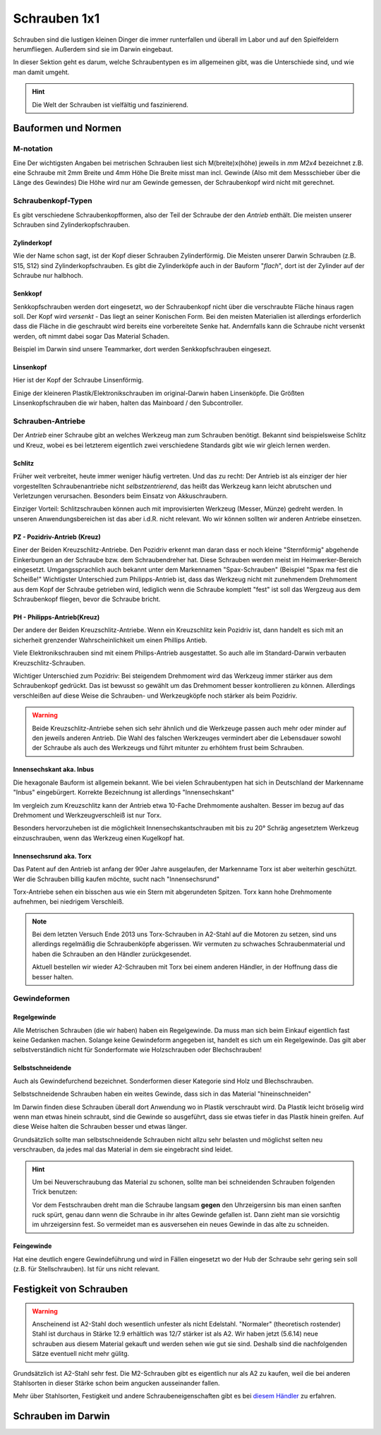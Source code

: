 .. _schrauben_detail:

Schrauben 1x1
=============

Schrauben sind die lustigen kleinen Dinger die immer runterfallen und überall im Labor und auf den Spielfeldern herumfliegen.
Außerdem sind sie im Darwin eingebaut.

In dieser Sektion geht es darum, welche Schraubentypen es im allgemeinen gibt, was die Unterschiede sind, und wie man damit umgeht.

.. hint::
  Die Welt der Schrauben ist vielfältig und faszinierend.

Bauformen und Normen
--------------------

M-notation
''''''''''
Eine Der wichtigsten Angaben bei metrischen Schrauben liest sich M(breite)x(höhe) jeweils in *mm*
*M2x4* bezeichnet z.B. eine Schraube mit 2mm Breite und 4mm Höhe
Die Breite misst man incl. Gewinde (Also mit dem Messschieber über die Länge des Gewindes)
Die Höhe wird nur am Gewinde gemessen, der Schraubenkopf wird nicht mit gerechnet.

Schraubenkopf-Typen
'''''''''''''''''''
Es gibt verschiedene Schraubenkopfformen, also der Teil der Schraube der den *Antrieb*
enthält. Die meisten unserer Schrauben sind Zylinderkopfschrauben.

Zylinderkopf
````````````
Wie der Name schon sagt, ist der Kopf dieser Schrauben Zylinderförmig.
Die Meisten unserer Darwin Schrauben (z.B. S15, S12) sind Zylinderkopfschrauben.
Es gibt die Zylinderköpfe auch in der Bauform "*flach*", dort ist der Zylinder 
auf der Schraube nur halbhoch.

Senkkopf
````````
Senkkopfschrauben werden dort eingesetzt, wo der Schraubenkopf nicht über die 
verschraubte Fläche hinaus ragen soll. Der Kopf wird *versenkt* - Das liegt an seiner 
Konischen Form. Bei den meisten Materialien ist allerdings erforderlich dass die Fläche 
in die geschraubt wird bereits eine vorbereitete Senke hat. Andernfalls kann die Schraube 
nicht versenkt werden, oft nimmt dabei sogar Das Material Schaden.

Beispiel im Darwin sind unsere Teammarker, dort werden Senkkopfschrauben eingesezt.

Linsenkopf
``````````
Hier ist der Kopf der Schraube Linsenförmig. 

Einige der kleineren Plastik/Elektronikschrauben im original-Darwin haben Linsenköpfe.
Die Größten Linsenkopfschrauben die wir haben, halten das Mainboard / den Subcontroller.

Schrauben-Antriebe
''''''''''''''''''
Der *Antrieb* einer Schraube gibt an welches Werkzeug man zum Schrauben benötigt.
Bekannt sind beispielsweise Schlitz und Kreuz, wobei es bei letzterem eigentlich 
zwei verschiedene Standards gibt wie wir gleich lernen werden.


Schlitz
```````

.. image:: image/schlitz.*
  :width: 10%

Früher weit verbreitet, heute immer weniger häufig vertreten.
Und das zu recht: Der Antrieb ist als einziger der hier vorgestellten
Schraubenantriebe nicht *selbstzentrierend*, das heißt das Werkzeug kann leicht
abrutschen und Verletzungen verursachen. Besonders beim Einsatz von Akkuschraubern.

Einziger Vorteil: Schlitzschrauben können auch mit improvisierten Werkzeug (Messer, Münze) 
gedreht werden. In unseren Anwendungsbereichen ist das aber i.d.R. nicht relevant.
Wo wir können sollten wir anderen Antriebe einsetzen.

PZ - Pozidriv-Antrieb (Kreuz)
`````````````````````````````

.. image:: image/pozidriv.*
  :width: 10%

Einer der Beiden Kreuzschlitz-Antriebe. 
Den Pozidriv erkennt man daran dass er noch kleine "Sternförmig" abgehende Einkerbungen
an der Schraube bzw. dem Schraubendreher hat. Diese Schrauben werden meist im Heimwerker-Bereich
eingesetzt. Umgangssprachlich auch bekannt unter dem Markennamen "Spax-Schrauben" (Beispiel "Spax ma fest die Scheiße!"
Wichtigster Unterschied zum Philipps-Antrieb ist, dass das Werkzeug nicht mit zunehmendem 
Drehmoment aus dem Kopf der Schraube getrieben wird, lediglich wenn die Schraube komplett "fest" ist soll das Wergzeug aus dem Schraubenkopf fliegen, bevor die Schraube bricht.

PH - Philipps-Antrieb(Kreuz)
````````````````````````````

.. image:: image/phillips.*
  :width: 10%

Der andere der Beiden Kreuzschlitz-Antriebe. 
Wenn ein Kreuzschlitz kein Pozidriv ist, dann handelt es sich mit an sicherheit grenzender 
Wahrscheinlichkeit um einen Phillips Antieb.

Viele Elektronikschrauben sind mit einem Philips-Antrieb ausgestattet. 
So auch alle im Standard-Darwin verbauten Kreuzschlitz-Schrauben.

Wichtiger Unterschied zum Pozidriv: 
Bei steigendem Drehmoment wird das Werkzeug immer stärker aus dem Schraubenkopf gedrückt.
Das ist bewusst so gewählt um das Drehmoment besser kontrollieren zu können.
Allerdings verschleißen auf diese Weise die Schrauben- und Werkzeugköpfe noch stärker als 
beim Pozidriv.

.. warning::
  Beide Kreuzschlitz-Antriebe sehen sich sehr ähnlich und die Werkzeuge passen auch
  mehr oder minder auf den jeweils anderen Antrieb. Die Wahl des falschen Werkzeuges
  vermindert aber die Lebensdauer sowohl der Schraube als auch des Werkzeugs und 
  führt mitunter zu erhöhtem frust beim Schrauben.

Innensechskant aka. Inbus
`````````````````````````

.. image:: image/innensechskant.*
  :width: 10%

Die hexagonale Bauform ist allgemein bekannt. 
Wie bei vielen Schraubentypen hat sich in Deutschland der Markenname "Inbus" eingebürgert.
Korrekte Bezeichnung ist allerdings "Innensechskant" 

Im vergleich zum Kreuzschlitz kann der Antrieb etwa 10-Fache Drehmomente aushalten.
Besser im bezug auf das Drehmoment und Werkzeugverschleiß ist nur Torx.

Besonders hervorzuheben ist die möglichkeit Innensechskantschrauben mit bis zu 20° Schräg 
angesetztem Werkzeug einzuschrauben, wenn das Werkzeug einen Kugelkopf hat.

Innensechsrund aka. Torx
````````````````````````

.. image:: image/innensechsrund.*
  :width: 10%

Das Patent auf den Antrieb ist anfang der 90er Jahre ausgelaufen, 
der Markenname Torx ist aber weiterhin geschützt. Wer die Schrauben billig kaufen möchte, 
sucht nach "Innensechsrund"

Torx-Antriebe sehen ein bisschen aus wie ein Stern mit abgerundeten Spitzen. 
Torx kann hohe Drehmomente aufnehmen, bei niedrigem Verschleiß.

.. note::
  Bei dem letzten Versuch Ende 2013 uns Torx-Schrauben in A2-Stahl auf die Motoren zu setzen, 
  sind uns allerdings regelmäßig die Schraubenköpfe abgerissen. Wir vermuten 
  zu schwaches Schraubenmaterial und haben die Schrauben an den Händler zurückgesendet.

  Aktuell bestellen wir wieder A2-Schrauben mit Torx bei einem anderen Händler, 
  in der Hoffnung dass die besser halten.


Gewindeformen
'''''''''''''

Regelgewinde
````````````
Alle Metrischen Schrauben (die wir haben) haben ein Regelgewinde.
Da muss man sich beim Einkauf eigentlich fast keine Gedanken machen.
Solange keine Gewindeform angegeben ist, handelt es sich um ein Regelgewinde.
Das gilt aber selbstverständlich nicht für Sonderformate wie Holzschrauben oder Blechschrauben!

Selbstschneidende
`````````````````
Auch als Gewindefurchend bezeichnet.
Sonderformen dieser Kategorie sind Holz und Blechschrauben.

Selbstschneidende Schrauben haben ein weites Gewinde, 
dass sich in das Material "hineinschneiden" 

Im Darwin finden diese Schrauben überall dort Anwendung wo in Plastik verschraubt wird. 
Da Plastik leicht bröselig wird wenn man etwas hinein schraubt, sind die Gewinde so ausgeführt, 
dass sie etwas tiefer in das Plastik hinein greifen. Auf diese Weise halten die Schrauben besser und etwas länger.

Grundsätzlich sollte man selbstschneidende Schrauben nicht allzu sehr belasten und möglichst 
selten neu verschrauben, da jedes mal das Material in dem sie eingebracht sind leidet.

.. hint::
  Um bei Neuverschraubung das Material zu schonen, sollte man bei schneidenden Schrauben
  folgenden Trick benutzen: 

  Vor dem Festschrauben dreht man die Schraube langsam **gegen** den Uhrzeigersinn bis man einen
  sanften ruck spürt, genau dann wenn die Schraube in ihr altes Gewinde gefallen ist.
  Dann zieht man sie vorsichtig im uhrzeigersinn fest.
  So vermeidet man es ausversehen ein neues Gewinde in das alte zu schneiden.

Feingewinde
```````````
Hat eine deutlich engere Gewindeführung und wird in Fällen eingesetzt wo der Hub der Schraube 
sehr gering sein soll (z.B. für Stellschrauben). Ist für uns nicht relevant.

Festigkeit von Schrauben
------------------------

.. warning::
  Anscheinend ist A2-Stahl doch wesentlich unfester als nicht Edelstahl. "Normaler" (theoretisch rostender) Stahl ist durchaus in Stärke 12.9 erhältlich was 12/7 stärker ist als A2. Wir haben jetzt (5.6.14) neue schrauben aus diesem Material gekauft und werden sehen wie gut sie sind.
  Deshalb sind die nachfolgenden Sätze eventuell nicht mehr gülitg. 

  .. todo:: 
     **Hardware**

     Wenn die neuen Schrauben getestet wurde,  
     den Schraubenartikel überarbeiten.

Grundsätzlich ist A2-Stahl sehr fest.
Die M2-Schrauben gibt es eigentlich nur als A2 zu kaufen, 
weil die bei anderen Stahlsorten in dieser Stärke schon beim angucken ausseinander fallen.

Mehr über Stahlsorten, Festigkeit und andere Schraubeneigenschaften gibt es bei `diesem Händler`_ zu erfahren.

Schrauben im Darwin
-------------------

.. todo:: 
  **Hardware** 
  
  Schrauben im Darwin auflisten

.. _diesem Händler: http://www.wegertseder.com/pages/techdat/td4-werkstoffe-edelstahl.asp
